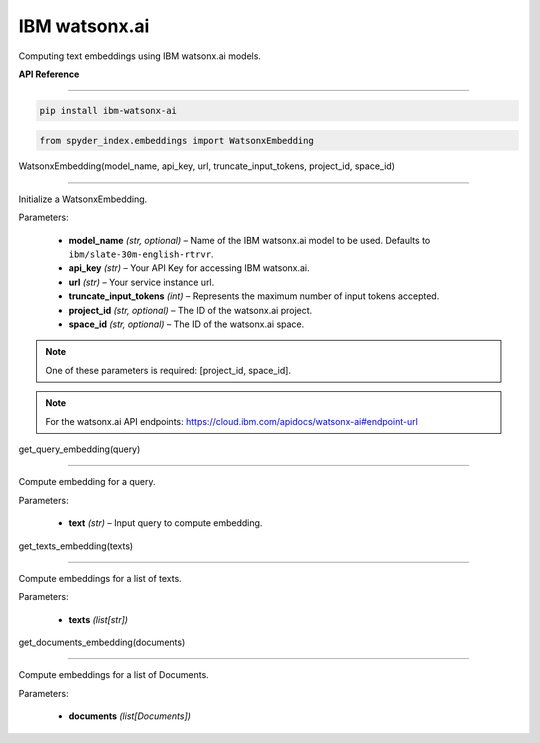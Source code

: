 ============================================
IBM watsonx.ai
============================================

Computing text embeddings using IBM watsonx.ai models.

| **API Reference**
---------------------

.. code-block:: bash

    pip install ibm-watsonx-ai

.. code-block:: python

    from spyder_index.embeddings import WatsonxEmbedding


| WatsonxEmbedding(model_name, api_key, url, truncate_input_tokens, project_id, space_id)
^^^^^^^^^^^^^^^^^^^^^^^^^^^^^^^^^^^^^^^^^^^^^^^^^^^^^^^^^^^^^^^^^^^^^^^^^^^^^^^^^^^^^^^^^^^^^^^^^^

Initialize a WatsonxEmbedding.

| Parameters:

   - **model_name** *(str, optional)* – Name of the IBM watsonx.ai model to be used. Defaults to ``ibm/slate-30m-english-rtrvr``.
   - **api_key** *(str)* – Your API Key for accessing IBM watsonx.ai.
   - **url** *(str)* – Your service instance url.
   - **truncate_input_tokens** *(int)* – Represents the maximum number of input tokens accepted.
   - **project_id** *(str, optional)* – The ID of the watsonx.ai project.
   - **space_id** *(str, optional)* – The ID of the watsonx.ai space.

.. note::
   One of these parameters is required: [project_id, space_id].

.. note::
   For the watsonx.ai API endpoints: https://cloud.ibm.com/apidocs/watsonx-ai#endpoint-url

| get_query_embedding(query)
^^^^^^^^^^^^^^^^^^^^^^^^^^^^^^^^^^^^^^^^^^^^^^^^^

Compute embedding for a query.

| Parameters:

   - **text** *(str)* – Input query to compute embedding.

| get_texts_embedding(texts)
^^^^^^^^^^^^^^^^^^^^^^^^^^^^^^^^^^^^^^^^^^^^^^^^^

Compute embeddings for a list of texts.

| Parameters:

   - **texts** *(list[str])*

| get_documents_embedding(documents)
^^^^^^^^^^^^^^^^^^^^^^^^^^^^^^^^^^^^^^^^^^^^^^^^^

Compute embeddings for a list of Documents.

| Parameters:

   - **documents** *(list[Documents])*

